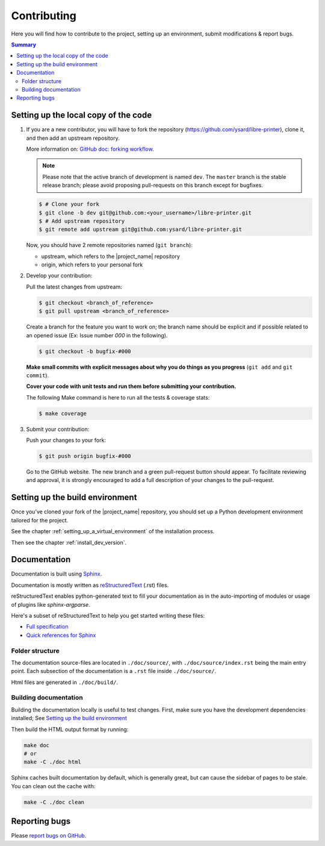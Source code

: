 Contributing
============

Here you will find how to contribute to the project, setting up an environment,
submit modifications & report bugs.

.. contents:: Summary
    :depth: 2
    :local:
    :backlinks: top

Setting up the local copy of the code
-------------------------------------

1. If you are a new contributor, you will have to fork the repository
   (`https://github.com/ysard/libre-printer <https://github.com/ysard/libre-printer>`_), clone it,
   and then add an upstream repository.

   More information on: `GitHub doc: forking workflow <https://docs.github.com/en/get-started/quickstart/fork-a-repo>`_.

   .. note::
      Please note that the active branch of development is named ``dev``.
      The ``master`` branch is the stable release branch; please avoid proposing pull-requests on this branch except for bugfixes.


   .. code-block:: bash

      $ # Clone your fork
      $ git clone -b dev git@github.com:<your_username>/libre-printer.git
      $ # Add upstream repository
      $ git remote add upstream git@github.com:ysard/libre-printer.git


   Now, you should have 2 remote repositories named (``git branch``):

   - upstream, which refers to the |project_name| repository
   - origin, which refers to your personal fork

.. new line

2. Develop your contribution:

   Pull the latest changes from upstream:

   .. code-block:: bash

      $ git checkout <branch_of_reference>
      $ git pull upstream <branch_of_reference>

   Create a branch for the feature you want to work on; the branch name should be explicit and if possible related to an
   opened issue (Ex: Issue number *000* in the following).

   .. code-block:: bash

      $ git checkout -b bugfix-#000

   **Make small commits with explicit messages about why you do things as you progress**
   (``git add`` and ``git commit``).

   **Cover your code with unit tests and run them before submitting your contribution.**

   The following Make command is here to run all the tests & coverage stats:

   .. code-block:: bash

      $ make coverage

.. new line

3. Submit your contribution:

   Push your changes to your fork:

   .. code-block:: bash

      $ git push origin bugfix-#000

   Go to the GitHub website. The new branch and a green pull-request button should appear.
   To facilitate reviewing and approval, it is strongly encouraged to add a full description of
   your changes to the pull-request.


Setting up the build environment
--------------------------------

Once you’ve cloned your fork of the |project_name| repository, you should set up
a Python development environment tailored for the project.

See the chapter :ref:`setting_up_a_virtual_environment` of the installation process.

Then see the chapter :ref:`install_dev_version`.


Documentation
-------------

Documentation is built using `Sphinx <http://sphinx-doc.org/>`_.

..
    and hosted `xxx <xxx>`_.

Documentation is mostly written as `reStructuredText <http://www.sphinx-doc.org/en/master/usage/restructuredtext/index.html>`_
(.rst) files.

reStructuredText enables python-generated text to fill your documentation as in the auto-importing
of modules or usage of plugins like `sphinx-argparse`.


Here's a subset of reStructuredText to help you get started writing these files:

- `Full specification <https://docutils.sourceforge.io/docs/ref/rst/restructuredtext.html>`_
- `Quick references for Sphinx <https://thomas-cokelaer.info/tutorials/sphinx/rest_syntax.html>`_

..
    Human-readable command-line documentation is written using a Sphinx extension called
    `sphinx-argparse <https://sphinx-argparse.readthedocs.io/en/latest/index.html>`_.


Folder structure
~~~~~~~~~~~~~~~~

The documentation source-files are located in ``./doc/source/``, with ``./doc/source/index.rst`` being the main entry point.
Each subsection of the documentation is a ``.rst`` file inside ``./doc/source/``.

Html files are generated in ``./doc/build/``.


Building documentation
~~~~~~~~~~~~~~~~~~~~~~

Building the documentation locally is useful to test changes.
First, make sure you have the development dependencies installed; See `Setting up the build environment`_

Then build the HTML output format by running:

.. code-block:: bash

    make doc
    # or
    make -C ./doc html


Sphinx caches built documentation by default, which is generally great, but can cause the sidebar
of pages to be stale. You can clean out the cache with:

.. code-block:: bash

    make -C ./doc clean


Reporting bugs
--------------

Please `report bugs on GitHub <https://github.com/ysard/libre-printer/issues>`_.
